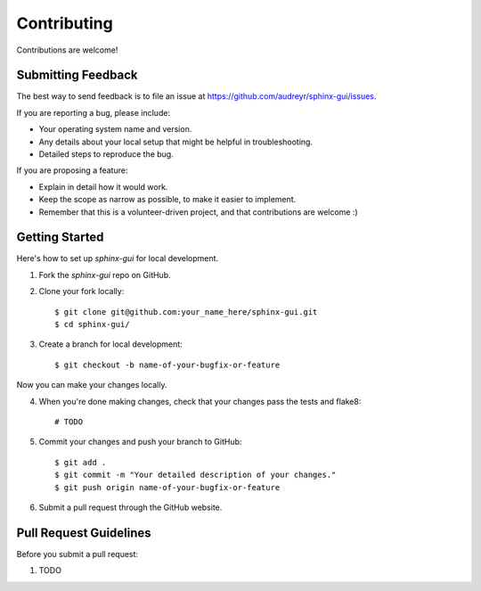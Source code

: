 ============
Contributing
============

Contributions are welcome!

Submitting Feedback
-------------------

The best way to send feedback is to file an issue at https://github.com/audreyr/sphinx-gui/issues.

If you are reporting a bug, please include:

* Your operating system name and version.
* Any details about your local setup that might be helpful in troubleshooting.
* Detailed steps to reproduce the bug.

If you are proposing a feature:

* Explain in detail how it would work.
* Keep the scope as narrow as possible, to make it easier to implement.
* Remember that this is a volunteer-driven project, and that contributions
  are welcome :)

Getting Started
---------------

Here's how to set up `sphinx-gui` for local development.

1. Fork the `sphinx-gui` repo on GitHub.
2. Clone your fork locally::

    $ git clone git@github.com:your_name_here/sphinx-gui.git
    $ cd sphinx-gui/

3. Create a branch for local development::

    $ git checkout -b name-of-your-bugfix-or-feature

Now you can make your changes locally.

4. When you're done making changes, check that your changes pass the tests and flake8::

    # TODO

5. Commit your changes and push your branch to GitHub::

    $ git add .
    $ git commit -m "Your detailed description of your changes."
    $ git push origin name-of-your-bugfix-or-feature

6. Submit a pull request through the GitHub website.

Pull Request Guidelines
-----------------------

Before you submit a pull request:

1. TODO
